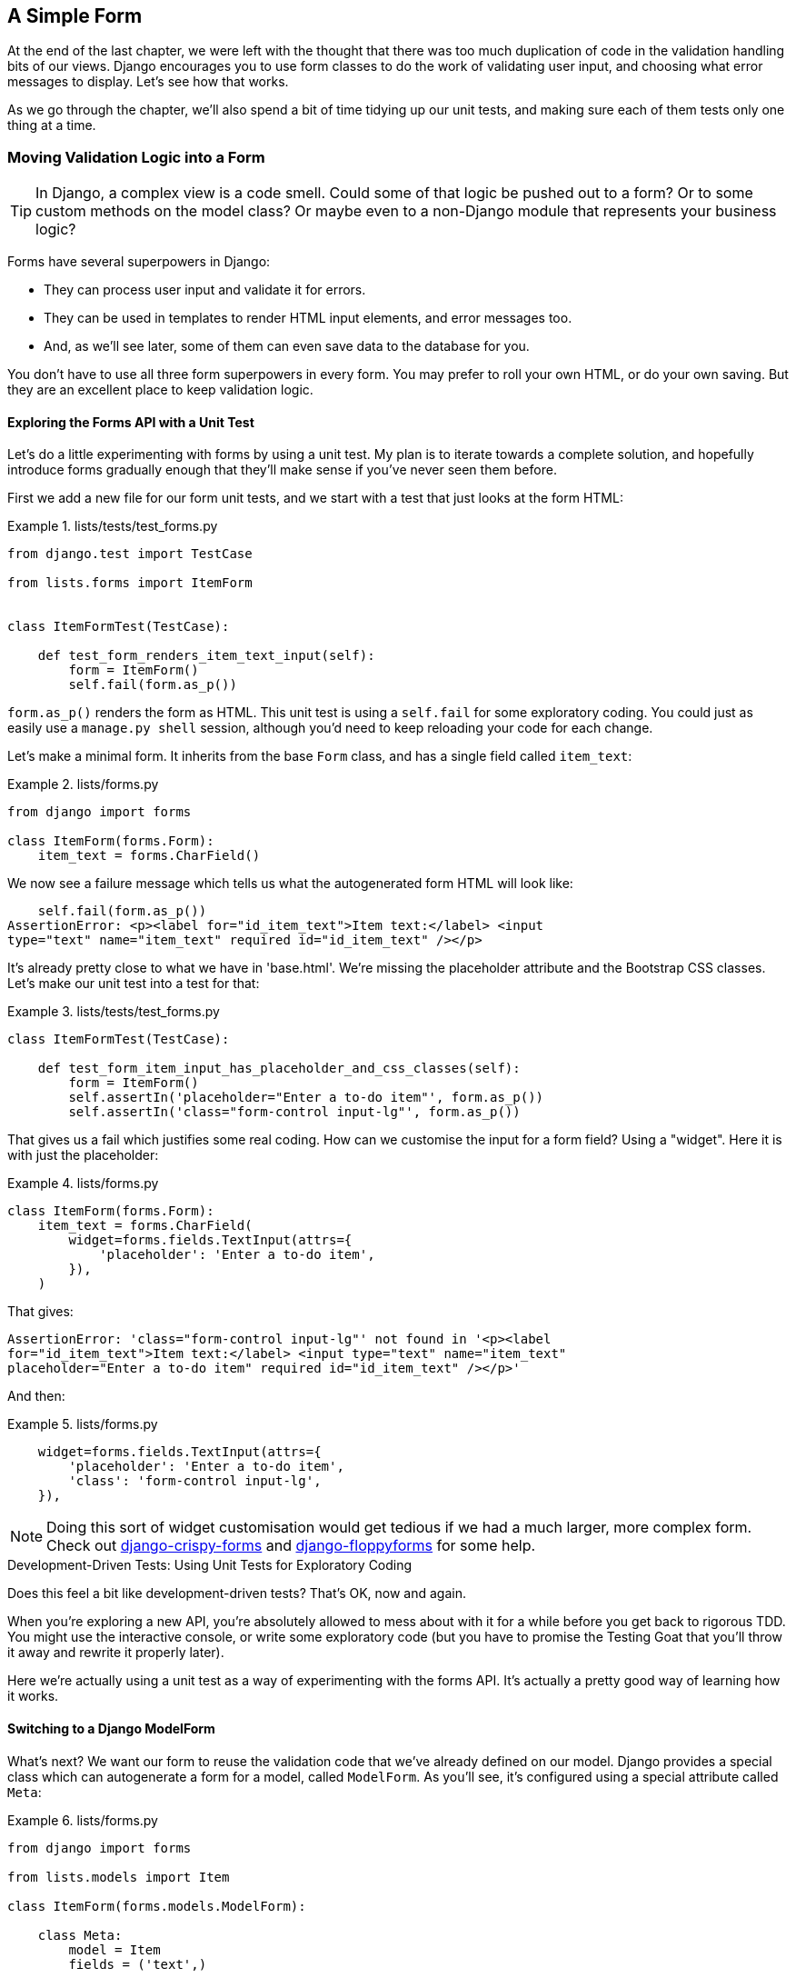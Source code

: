 [[chapter_simple_form]]
A Simple Form
-------------



At the end of the last chapter, we were left with the thought that there
was too much duplication of code in the validation handling bits of our
views. Django encourages you to use form classes to do the work of validating
user input, and choosing what error messages to display. Let's see how that
works.

As we go through the chapter, we'll also spend a bit of time tidying up our
unit tests, and making sure each of them tests only one thing at a time.


Moving Validation Logic into a Form
~~~~~~~~~~~~~~~~~~~~~~~~~~~~~~~~~~~

TIP: In Django, a complex view is a code smell.  Could some of that logic
    be pushed out to a form?  Or to some custom methods on the model class? Or
    maybe even to a non-Django module that represents your business logic? 
    

((("form data validation", "benefits of")))((("form data validation", "moving validation logic to forms", id="FDVmoving14")))((("user interactions", "form data validation", id="UIform14")))Forms have several superpowers in Django:

* They can process user input and validate it for errors.

* They can be used in templates to render HTML input elements, and error
  messages too.

* And, as we'll see later, some of them can even save data to the database
  for you.

You don't have to use all three form superpowers in every form.  You may prefer
to roll your own HTML, or do your own saving. But they are an excellent place
to keep validation logic.


Exploring the Forms API with a Unit Test
^^^^^^^^^^^^^^^^^^^^^^^^^^^^^^^^^^^^^^^^


((("Forms API", seealso="form data validation")))((("unit tests", "Forms API")))Let's do a little experimenting with forms by using a unit test.  My plan is to
iterate towards a complete solution, and hopefully introduce forms gradually
enough that they'll make sense if you've never seen them before.

First we add a new file for our form unit tests, and we start with a test that
just looks at the form HTML:

[role="sourcecode"]
.lists/tests/test_forms.py 
====
[source,python]
----
from django.test import TestCase

from lists.forms import ItemForm


class ItemFormTest(TestCase):

    def test_form_renders_item_text_input(self):
        form = ItemForm()
        self.fail(form.as_p())
----
====

`form.as_p()` renders the form as HTML.  This unit test is using a `self.fail`
for some exploratory coding.  You could just as easily use a `manage.py shell`
session, although you'd need to keep reloading your code for each change.

Let's make a minimal form.  It inherits from the base `Form` class, and has 
a single field called `item_text`:

[role="sourcecode"]
.lists/forms.py 
====
[source,python]
----
from django import forms

class ItemForm(forms.Form):
    item_text = forms.CharField()
----
====

We now see a failure message which tells us what the autogenerated form 
HTML will look like:

----
    self.fail(form.as_p())
AssertionError: <p><label for="id_item_text">Item text:</label> <input
type="text" name="item_text" required id="id_item_text" /></p>

----

It's already pretty close to what we have in 'base.html'.  We're missing
the placeholder attribute and the Bootstrap CSS classes.  Let's make our
unit test into a test for that:

[role="sourcecode"]
.lists/tests/test_forms.py 
====
[source,python]
----
class ItemFormTest(TestCase):

    def test_form_item_input_has_placeholder_and_css_classes(self):
        form = ItemForm()
        self.assertIn('placeholder="Enter a to-do item"', form.as_p())
        self.assertIn('class="form-control input-lg"', form.as_p())
----
====



That gives us a fail which justifies some real coding.  How can we customise
the input for a form field?  Using a "widget".  Here it is with just
the placeholder:


[role="sourcecode"]
.lists/forms.py 
====
[source,python]
----
class ItemForm(forms.Form):
    item_text = forms.CharField(
        widget=forms.fields.TextInput(attrs={
            'placeholder': 'Enter a to-do item',
        }),
    )
----
====

That gives:

----
AssertionError: 'class="form-control input-lg"' not found in '<p><label
for="id_item_text">Item text:</label> <input type="text" name="item_text"
placeholder="Enter a to-do item" required id="id_item_text" /></p>'
----

And then:

[role="sourcecode"]
.lists/forms.py 
====
[source,python]
----
    widget=forms.fields.TextInput(attrs={
        'placeholder': 'Enter a to-do item',
        'class': 'form-control input-lg',
    }),
----
====

NOTE: ((("django-crispy-forms")))((("django-floppyforms")))Doing this sort of widget customisation would get tedious if we 
    had a much larger, more complex form.  Check out
    https://django-crispy-forms.readthedocs.org/[django-crispy-forms] and
    http://bit.ly/1rR5eyD[django-floppyforms] for some help.

[role="pagebreak-before less_space"]
.Development-Driven Tests: Using Unit Tests for Exploratory Coding
*******************************************************************************

((("unit tests", "using for exploratory coding")))((("exploratory coding")))Does this feel a bit like development-driven tests?  That's OK, now 
and again.  


When you're exploring a new API, you're absolutely allowed to mess about with
it for a while before you get back to rigorous TDD.  You might use the 
interactive console, or write some exploratory code (but you have to promise
the Testing Goat that you'll throw it away and rewrite it properly later).

Here we're actually using a unit test as a way of experimenting with the
forms API. It's actually a pretty good way of learning how it works.
*******************************************************************************


Switching to a Django ModelForm
^^^^^^^^^^^^^^^^^^^^^^^^^^^^^^^




((("ModelForm class")))What's next?  We want our form to reuse the validation code that we've already
defined on our model.  Django provides a special class which can autogenerate
a form for a model, called `ModelForm`.  As you'll see, it's configured using a
special attribute called `Meta`:

[role="sourcecode"]
.lists/forms.py 
====
[source,python]
----
from django import forms

from lists.models import Item

class ItemForm(forms.models.ModelForm):

    class Meta:
        model = Item
        fields = ('text',)
----
====


In `Meta` we specify which model the form is for, and which fields we want it
to use.

++ModelForm++s do all sorts of smart stuff, like assigning sensible HTML
form input types to different types of field, and applying default 
validation.  Check out the 
https://docs.djangoproject.com/en/1.11/topics/forms/modelforms/[docs] for more
info.

We now have some different-looking form HTML:

----
AssertionError: 'placeholder="Enter a to-do item"' not found in '<p><label
for="id_text">Text:</label> <textarea name="text" cols="40" rows="10" required
id="id_text">\n</textarea></p>'
----


It's lost our placeholder and CSS class. But you can also see that it's using
`name="text"` instead of `name="item_text"`. We can probably live with that.
But it's using a `textarea` instead of a normal input, and that's not the UI we
want for our app. Thankfully, you can override widgets for `ModelForm` fields,
similarly to the way we did it with the normal form:


[role="sourcecode"]
.lists/forms.py 
====
[source,python]
----
class ItemForm(forms.models.ModelForm):

    class Meta:
        model = Item
        fields = ('text',)
        widgets = {
            'text': forms.fields.TextInput(attrs={
                'placeholder': 'Enter a to-do item',
                'class': 'form-control input-lg',
            }),
        }
----
====

That gets the test passing. 

Testing and Customising Form Validation
^^^^^^^^^^^^^^^^^^^^^^^^^^^^^^^^^^^^^^^


Now let's see if the `ModelForm` has picked up the same validation rules which we
defined on the model.  We'll also learn how to pass data into the form, as if
it came from the user:


[role="sourcecode"]
.lists/tests/test_forms.py (ch11l008)
====
[source,python]
----
    def test_form_validation_for_blank_items(self):
        form = ItemForm(data={'text': ''})
        form.save()
----
====

That gives us:

----
ValueError: The Item could not be created because the data didn't validate.
----

Good: the form won't allow you to save if you give it an empty item text.

Now let's see if we can get it to use the specific error message that we 
want.  The API for checking form validation 'before' we try to save any
data is a function called `is_valid`:

[role="sourcecode"]
.lists/tests/test_forms.py (ch11l009)
====
[source,python]
----
def test_form_validation_for_blank_items(self):
    form = ItemForm(data={'text': ''})
    self.assertFalse(form.is_valid())
    self.assertEqual(
        form.errors['text'],
        ["You can't have an empty list item"]
    )
----
====

Calling `form.is_valid()` returns `True` or `False`, but it also has the
side effect of validating the input data, and populating the `errors`
attribute.  It's a dictionary mapping the names of fields to lists of
errors for those fields (it's possible for a field to have more than 
one error).

That gives us:

----
AssertionError: ['This field is required.'] != ["You can't have an empty list
item"]
----

Django already has a default error message that we could present to the
user--you might use it if you were in a hurry to build your web app,
but we care enough to make our message special.  Customising it means
changing `error_messages`, another `Meta` variable:


[role="sourcecode"]
.lists/forms.py (ch11l010)
====
[source,python]
----
    class Meta:
        model = Item
        fields = ('text',)
        widgets = {
            'text': forms.fields.TextInput(attrs={
                'placeholder': 'Enter a to-do item',
                'class': 'form-control input-lg',
            }),
        }
        error_messages = {
            'text': {'required': "You can't have an empty list item"}
        }

----
====

----
OK
----

You know what would be even better than messing about with all these
error strings?  Having a constant:  


[role="sourcecode"]
.lists/forms.py (ch11l011)
====
[source,python]
----
EMPTY_ITEM_ERROR = "You can't have an empty list item"
[...]

        error_messages = {
            'text': {'required': EMPTY_ITEM_ERROR}
        }
----
====

Rerun the tests to see that they pass...OK.  Now we change the test:

[role="sourcecode"]
.lists/tests/test_forms.py (ch11l012) 
====
[source,python]
----
from lists.forms import EMPTY_ITEM_ERROR, ItemForm
[...]

    def test_form_validation_for_blank_items(self):
        form = ItemForm(data={'text': ''})
        self.assertFalse(form.is_valid())
        self.assertEqual(form.errors['text'], [EMPTY_ITEM_ERROR])
----
====

And the tests still pass:

----
OK
----

((("", startref="FDVmoving14")))Great.  Totes committable:

[subs="specialcharacters,quotes"]
----
$ *git status* # should show lists/forms.py and tests/test_forms.py
$ *git add lists*
$ *git commit -m "new form for list items"*
----


Using the Form in Our Views
~~~~~~~~~~~~~~~~~~~~~~~~~~~


((("form data validation", "using forms in views", id="FDVviews14")))I had originally thought to extend this form to capture uniqueness validation
as well as empty-item validation.  But there's a sort of corollary to the
"deploy as early as possible" lean methodology, which is "merge code as early
as possible".  In other words: while building this bit of forms code, it would
be easy to go on for ages, adding more and more functionality to the form--I
should know, because that's exactly what I did during the drafting of this
chapter, and I ended up doing all sorts of work making an all-singing,
all-dancing form class before I realised it wouldn't really work for our most
basic use case.

So, instead, try to use your new bit of code as soon as possible.  This makes
sure you never have unused bits of code lying around, and that you start
checking your code against "the real world" as soon as possible.

We have a form class which can render some HTML and do validation of at
least one kind of error--let's start using it!  We should be able to use
it in our 'base.html' template, and so in all of our views.


Using the Form in a View with a GET Request
^^^^^^^^^^^^^^^^^^^^^^^^^^^^^^^^^^^^^^^^^^^


((("GET requests")))((("HTML", "GET requests")))Let's start in our unit tests for the home view. We'll add a new method
that checks whether we're using the right kind of form:

[role="sourcecode"]
.lists/tests/test_views.py (ch11l013)
====
[source,python]
----
from lists.forms import ItemForm

class HomePageTest(TestCase):

    def test_uses_home_template(self):
        [...]

    def test_home_page_uses_item_form(self):
        response = self.client.get('/')
        self.assertIsInstance(response.context['form'], ItemForm)  #<1>
----
====

<1> `assertIsInstance` checks that our form is of the correct class.


That gives us:

----
KeyError: 'form'
----


So we use the form in our home page view:

[role="sourcecode"]
.lists/views.py (ch11l014)
====
[source,python]
----
[...]
from lists.forms import ItemForm
from lists.models import Item, List

def home_page(request):
    return render(request, 'home.html', {'form': ItemForm()})
----
====

OK, now let's try using it in the template--we replace the old `<input ..>`
with `{{ form.text }}`:


[role="sourcecode"]
.lists/templates/base.html (ch11l015)
====
[source,html]
----
  <form method="POST" action="{% block form_action %}{% endblock %}">
    {{ form.text }}
    {% csrf_token %}
    {% if error %}
      <div class="form-group has-error">
----
====

`{{ form.text }}` renders just the HTML input for the `text` field of the form.



A Big Find and Replace
^^^^^^^^^^^^^^^^^^^^^^

((("find and replace function")))((("grep command")))One thing we have done, though, is changed our form--it no longer uses
the same `id` and `name` attributes.  You'll see if we run our functional
tests that they fail the first time they try to find the input box:


----
selenium.common.exceptions.NoSuchElementException: Message: Unable to locate
element: [id="id_new_item"]
----

We'll need to fix this, and it's going to involve a big find and replace.
Before we do that, let's do a commit, to keep the rename separate from 
the logic change:

[subs="specialcharacters,quotes"]
----
$ *git diff* # review changes in base.html, views.py and its tests
$ *git commit -am "use new form in home_page, simplify tests. NB breaks stuff"*
----


Let's fix the functional tests.  A quick `grep` shows us there are several
places where we're using `id_new_item`:

[subs=""]
----
$ <strong>grep id_new_item functional_tests/test*</strong>
functional_tests/test_layout_and_styling.py:        inputbox =
self.browser.find_element_by_id('id_new_item')
functional_tests/test_layout_and_styling.py:        inputbox =
self.browser.find_element_by_id('id_new_item')
functional_tests/test_list_item_validation.py:
self.browser.find_element_by_id('id_new_item').send_keys(Keys.ENTER)
[...]
----

That's a good call for a refactor.  Let's make a new helper method
in 'base.py':

[role="sourcecode"]
.functional_tests/base.py (ch11l018)
====
[source,python]
----
class FunctionalTest(StaticLiveServerTestCase):
    [...]
    def get_item_input_box(self):
        return self.browser.find_element_by_id('id_text')
----
====

And then we use it throughout--I had to make four changes in 
'test_simple_list_creation.py', two in 'test_layout_and_styling.py', and four
in 'test_list_item_validation.py', for example:


[role="sourcecode dofirst-ch11l020 currentcontents"] 
.functional_tests/test_simple_list_creation.py
====
[source,python]
----
    # She is invited to enter a to-do item straight away
    inputbox = self.get_item_input_box()
----
====

Or:

[role="sourcecode currentcontents"] 
.functional_tests/test_list_item_validation.py
====
[source,python]
----
    # an empty list item. She hits Enter on the empty input box
    self.browser.get(self.live_server_url)
    self.get_item_input_box().send_keys(Keys.ENTER)
----
====

I won't show you every single one; I'm sure you can manage this for 
yourself!  You can redo the `grep` to check that you've caught them all.

We're past the first step, but now we have to bring the rest of the application
code in line with the change.  We need to find any occurrences of the old `id`
(`id_new_item`) and `name` (`item_text`) and replace them too, with `id_text` and
`text`, respectively:

[subs="specialcharacters,quotes"]
----
$ *grep -r id_new_item lists/*
lists/static/base.css:#id_new_item {
----

That's one change, and similarly for the `name`:

[role="dofirst-ch11l021"] 
[subs="specialcharacters,macros"]
----
$ pass:quotes[*grep -Ir item_text lists*]
[...]
lists/views.py:    item = Item(text=request.POST['item_text'], list=list_)
lists/views.py:            item = Item(text=request.POST['item_text'],
list=list_)
lists/tests/test_views.py:        self.client.post('/lists/new',
data={'item_text': 'A new list item'})
lists/tests/test_views.py:        response = self.client.post('/lists/new',
data={'item_text': 'A new list item'})
[...]
lists/tests/test_views.py:            data={'item_text': ''}
[...]
----

Once we're done, we rerun the unit tests to check that everything still works:

[role="dofirst-ch11l022"] 
[subs="specialcharacters,macros"]
----
$ pass:quotes[*python manage.py test lists*] 
[...]
.................
 ---------------------------------------------------------------------
Ran 17 tests in 0.126s

OK
----

And the functional tests too:

[subs="specialcharacters,macros"]
----
$ pass:quotes[*python manage.py test functional_tests*] 
[...]
  File "/.../superlists/functional_tests/test_simple_list_creation.py", line
37, in test_can_start_a_list_for_one_user
    return self.browser.find_element_by_id('id_text')
  File "/.../superlists/functional_tests/base.py", line 51, in
get_item_input_box
    return self.browser.find_element_by_id('id_text')
[...]
selenium.common.exceptions.NoSuchElementException: Message: Unable to locate
element: [id="id_text"]
[...]
FAILED (errors=3)
----

Not quite!  Let's look at where this is happening--if you check the line
number from one of the failures, you'll see that each time after we've
submitted a first item, the input box has disappeared from the lists page.

Checking 'views.py' and the `new_list` view we can see it's because if we
detect a validation error, we're not actually passing the form to the
'home.html' template:

[role="sourcecode currentcontents"] 
.lists/views.py
====
[source,python]
----
except ValidationError:
    list_.delete()
    error = "You can't have an empty list item"
    return render(request, 'home.html', {"error": error})
----
====

((("", startref="FDVviews14")))We'll want to use the form in this view too. Before we make any more changes
though, let's do a commit:

[subs="specialcharacters,quotes"]
----
$ *git status*
$ *git commit -am "rename all item input ids and names. still broken"*
----


Using the Form in a View That Takes POST Requests
~~~~~~~~~~~~~~~~~~~~~~~~~~~~~~~~~~~~~~~~~~~~~~~~~


((("form data validation", "processing POST requests", id="FDVpost14")))Now we want to adjust the unit tests for the `new_list` view, especially the
one that deals with validation. Let's take a look at it now:

[role="sourcecode currentcontents"]
.lists/tests/test_views.py
====
[source,python]
----
class NewListTest(TestCase):
    [...]

    def test_validation_errors_are_sent_back_to_home_page_template(self):
        response = self.client.post('/lists/new', data={'text': ''})
        self.assertEqual(response.status_code, 200)
        self.assertTemplateUsed(response, 'home.html')
        expected_error = escape("You can't have an empty list item")
        self.assertContains(response, expected_error)
----
====


Adapting the Unit Tests for the new_list View
^^^^^^^^^^^^^^^^^^^^^^^^^^^^^^^^^^^^^^^^^^^^^

For a start this test is testing too many things at once, so we've got 
an opportunity to clarify things here.  We should split out two different
assertions:

* If there's a validation error, we should render the home template, with a 200.
* If there's a validation error, the response should contain our error text.

And we can add a new one too:

* If there's a validation error, we should pass our form object to the
  template.

And while we're at it, we'll use our constant instead of the hardcoded string
for that error message:


[role="sourcecode"]
.lists/tests/test_views.py (ch11l023)
====
[source,python]
----
from lists.forms import ItemForm, EMPTY_ITEM_ERROR
[...]

class NewListTest(TestCase):
    [...]

    def test_for_invalid_input_renders_home_template(self):
        response = self.client.post('/lists/new', data={'text': ''})
        self.assertEqual(response.status_code, 200)
        self.assertTemplateUsed(response, 'home.html')


    def test_validation_errors_are_shown_on_home_page(self):
        response = self.client.post('/lists/new', data={'text': ''})
        self.assertContains(response, escape(EMPTY_ITEM_ERROR))


    def test_for_invalid_input_passes_form_to_template(self):
        response = self.client.post('/lists/new', data={'text': ''})
        self.assertIsInstance(response.context['form'], ItemForm)
----
====

Much better.  Each test is now clearly testing one thing, and, with a
bit of luck, just one will fail and tell us what to do:

[subs="specialcharacters,macros"]
----
$ pass:quotes[*python manage.py test lists*]
[...]
======================================================================
ERROR: test_for_invalid_input_passes_form_to_template
(lists.tests.test_views.NewListTest)
 ---------------------------------------------------------------------
Traceback (most recent call last):
  File "/.../superlists/lists/tests/test_views.py", line 49, in
test_for_invalid_input_passes_form_to_template
    self.assertIsInstance(response.context['form'], ItemForm)
[...]
KeyError: 'form'

 ---------------------------------------------------------------------
Ran 19 tests in 0.041s

FAILED (errors=1)
----



Using the Form in the View
^^^^^^^^^^^^^^^^^^^^^^^^^^

And here's how we use the form in the view:  


[role="sourcecode"]
.lists/views.py
====
[source,python]
----
def new_list(request):
    form = ItemForm(data=request.POST)  #<1>
    if form.is_valid():  #<2>
        list_ = List.objects.create()
        Item.objects.create(text=request.POST['text'], list=list_)
        return redirect(list_)
    else:
        return render(request, 'home.html', {"form": form})  #<3>
----
====

<1> We pass the `request.POST` data into the form's constructor.

<2> We use `form.is_valid()` to determine whether this is a good or a
    bad [keep-together]#submission#.

<3> In the invalid case, we pass the form down to the template, instead of
    our hardcoded error string.

That view is now looking much nicer!  And all our tests pass, except one:

----
    self.assertContains(response, escape(EMPTY_ITEM_ERROR))
[...]
AssertionError: False is not true : Couldn't find 'You can&#39;t have an empty
list item' in response
----


Using the Form to Display Errors in the Template
^^^^^^^^^^^^^^^^^^^^^^^^^^^^^^^^^^^^^^^^^^^^^^^^

We're failing because we're not yet using the form to display errors in the
template:

[role="sourcecode"]
.lists/templates/base.html (ch11l026)
====
[source,html]
----
  <form method="POST" action="{% block form_action %}{% endblock %}">
    {{ form.text }}
    {% csrf_token %}
    {% if form.errors %}  <1>
      <div class="form-group has-error">
        <div class="help-block">{{ form.text.errors }}</div>  <2>
      </div>
    {% endif %}
  </form>
----
====

<1> `form.errors` contains a list of all the errors for the form.

<2> `form.text.errors` is a list of just the errors for the `text` field.

What does that do to our tests?

----
FAIL: test_validation_errors_end_up_on_lists_page
(lists.tests.test_views.ListViewTest)
[...]
AssertionError: False is not true : Couldn't find 'You can&#39;t have an empty
list item' in response
----

An unexpected failure--it's actually in the tests for our final view,
`view_list`.  Because we've changed the way errors are displayed in 'all'
templates, we're no longer showing the error that we manually pass into the
template.

That means we're going to need to rework `view_list` as well, before we can
get back to a working state.((("", startref="FDVpost14")))


Using the Form in the Other View
~~~~~~~~~~~~~~~~~~~~~~~~~~~~~~~~


((("form data validation", "processing POST and GET requests", id="FDVproget14")))This view handles both GET and POST requests.  Let's start with checking 
that the form is used in GET requests.  We can have a new test for that:

//ch11l027
[role="sourcecode"]
.lists/tests/test_views.py
====
[source,python]
----
class ListViewTest(TestCase):
    [...]

    def test_displays_item_form(self):
        list_ = List.objects.create()
        response = self.client.get(f'/lists/{list_.id}/')
        self.assertIsInstance(response.context['form'], ItemForm)
        self.assertContains(response, 'name="text"')
----
====

That gives:

----
KeyError: 'form'
----

Here's a minimal implementation:

[role="sourcecode"]
.lists/views.py (ch11l028)
====
[source,python]
----
def view_list(request, list_id):
    [...]
    form = ItemForm()
    return render(request, 'list.html', {
        'list': list_, "form": form, "error": error
    })
----
====


A Helper Method for Several Short Tests
^^^^^^^^^^^^^^^^^^^^^^^^^^^^^^^^^^^^^^^


((("helper methods")))Next we want to use the form errors in the second view.
We'll split our current single test for the
invalid case (`test_validation_errors_end_up_on_lists_page`) into several
separate ones:

[role="sourcecode"]
.lists/tests/test_views.py (ch11l030)
====
[source,python]
----
class ListViewTest(TestCase):
    [...]

    def post_invalid_input(self):
        list_ = List.objects.create()
        return self.client.post(
            f'/lists/{list_.id}/',
            data={'text': ''}
        )

    def test_for_invalid_input_nothing_saved_to_db(self):
        self.post_invalid_input()
        self.assertEqual(Item.objects.count(), 0)

    def test_for_invalid_input_renders_list_template(self):
        response = self.post_invalid_input()
        self.assertEqual(response.status_code, 200)
        self.assertTemplateUsed(response, 'list.html')

    def test_for_invalid_input_passes_form_to_template(self):
        response = self.post_invalid_input()
        self.assertIsInstance(response.context['form'], ItemForm)

    def test_for_invalid_input_shows_error_on_page(self):
        response = self.post_invalid_input()
        self.assertContains(response, escape(EMPTY_ITEM_ERROR))
----
====

By making a little helper function, `post_invalid_input`, we can make four
separate tests without duplicating lots of lines of code. 

We've seen this several times now. It often feels more natural to write view
tests as a single, monolithic block of assertions--the view should do this
and this and this, then return that with this.  But breaking things out into
multiple tests is definitely worthwhile; as we saw in previous chapters, it
helps you isolate the exact problem you may have, when you later come and
change your code and accidentally introduce a bug. Helper methods are one of
the tools that lower the psychological barrier.

For example, now we can see there's just one failure, and it's a clear one:


----
FAIL: test_for_invalid_input_shows_error_on_page
(lists.tests.test_views.ListViewTest)
AssertionError: False is not true : Couldn't find 'You can&#39;t have an empty
list item' in response
----

Now let's see if we can properly rewrite the view to use our form.  Here's a
first cut:


//ch11l031
[role="sourcecode"]
.lists/views.py
====
[source,python]
----
def view_list(request, list_id):
    list_ = List.objects.get(id=list_id)
    form = ItemForm()
    if request.method == 'POST':
        form = ItemForm(data=request.POST)
        if form.is_valid():
            Item.objects.create(text=request.POST['text'], list=list_)
            return redirect(list_)
    return render(request, 'list.html', {'list': list_, "form": form})
----
====

That gets the unit tests passing:

----
Ran 23 tests in 0.086s

OK
----



How about the FTs?


----
ERROR: test_cannot_add_empty_list_items
(functional_tests.test_list_item_validation.ItemValidationTest)
 ---------------------------------------------------------------------
Traceback (most recent call last):
File "/.../superlists/functional_tests/test_list_item_validation.py", line
15, in test_cannot_add_empty_list_items
[...]
selenium.common.exceptions.NoSuchElementException: Message: Unable to locate
element: .has-error
----

Nope.

[role="pagebreak-before"]
An Unexpected Benefit: Free Client-Side Validation from HTML5
^^^^^^^^^^^^^^^^^^^^^^^^^^^^^^^^^^^^^^^^^^^^^^^^^^^^^^^^^^^^^

((("HTML5")))What's going on here?  Let's add our usual `time.sleep` before the
error, and take a look at what's happening (or spin up the site
manually with `manage.py runserver` if you prefer (see <<fig1401>>).

[[fig1401]]
.HTML5 validation says no
image::images/twp2_1401.png["The input with a popup saying 'please fill out this field'"]

It seems like the browser is preventing the user from even submitting
the input when it's empty.

It's because Django has added the `required` attribute to the HTML
inputfootnote:[This is a new feature in Django 1.11.]
(take another look at our `as_p()` printouts from earlier if you don't
believe me).  This is a 
https://developer.mozilla.org/en-US/docs/Web/HTML/Element/Input#attr-required[new feature of HTML5],
and browsers nowadays will do some validation at the client side if they
see it, preventing users from even submitting invalid input.

Let's change our FT to reflect that:

[role="sourcecode"]
.functional_tests/test_list_item_validation.py (ch11l032)
====
[source,python]
----
    def test_cannot_add_empty_list_items(self):
        # Edith goes to the home page and accidentally tries to submit
        # an empty list item. She hits Enter on the empty input box
        self.browser.get(self.live_server_url)
        self.get_item_input_box().send_keys(Keys.ENTER)

        # The browser intercepts the request, and does not load the
        # list page
        self.wait_for(lambda: self.browser.find_elements_by_css_selector(
            '#id_text:invalid'  #<1>
        ))

        # She starts typing some text for the new item and the error disappears
        self.get_item_input_box().send_keys('Buy milk')
        self.wait_for(lambda: self.browser.find_elements_by_css_selector(
            '#id_text:valid'  #<2>
        ))

        # And she can submit it successfully
        self.get_item_input_box().send_keys(Keys.ENTER)
        self.wait_for_row_in_list_table('1: Buy milk')

        # Perversely, she now decides to submit a second blank list item
        self.get_item_input_box().send_keys(Keys.ENTER)

        # Again, the browser will not comply
        self.wait_for_row_in_list_table('1: Buy milk')
        self.wait_for(lambda: self.browser.find_elements_by_css_selector(
            '#id_text:invalid'
        ))

        # And she can correct it by filling some text in
        self.get_item_input_box().send_keys('Make tea')
        self.wait_for(lambda: self.browser.find_elements_by_css_selector(
            '#id_text:valid'
        ))
        self.get_item_input_box().send_keys(Keys.ENTER)
        self.wait_for_row_in_list_table('1: Buy milk')
        self.wait_for_row_in_list_table('2: Make tea')
----
====

<1> Instead of checking for our custom error message, we check using the
    CSS pseudoselector `:invalid`, which the browser applies to any
    HTML5 input that has invalid input.

<2> And its converse in the case of valid inputs.  

See how useful and flexible our `self.wait_for` function is turning out to
be?

((("", startref="FDVproget14")))Our FT does look quite different from how it started though, doesn't it? I'm
sure that's raising a lot of questions in your mind right now. Put a pin in
them for a moment; I promise we'll talk. Let's first see if we're back to
passing tests:


[subs="specialcharacters,macros"]
----
$ pass:quotes[*python manage.py test functional_tests*]
[...]
....
 ---------------------------------------------------------------------
Ran 4 tests in 12.154s

OK
----



A Pat on the Back
~~~~~~~~~~~~~~~~~

First let's give ourselves a massive pat on the back: we've just made a major
change to our small app--that input field, with its name and ID, is absolutely
critical to making everything work.  We've touched seven or eight different
files, doing a refactor that's quite involved...this is the kind of thing that,
without tests, would seriously worry me.  In fact, I might well have decided
that it wasn't worth messing with code that works.  But, because we have a full
tests suite, we can delve around, tidying things up, safe in the knowledge
that the tests are there to spot any mistakes we make.  It just makes it that
much likelier that you're going to keep refactoring, keep tidying up, keep
gardening, keep tending your code, keep everything neat and tidy and clean and
smooth and precise and concise and functional and good.

[role="scratchpad"]
*****
* '[strikethrough line-through]#Remove duplication of validation logic in
  views#'
*****

And it's definitely time for a commit:

[subs="specialcharacters,quotes"]
----
$ *git diff* 
$ *git commit -am "use form in all views, back to working state"*
----

[role="pagebreak-before less_space"]
But Have We Wasted a Lot of Time?
~~~~~~~~~~~~~~~~~~~~~~~~~~~~~~~~~


((("form data validation", "benefits of")))But what about our custom error message?  What about all that effort
rendering the form in our HTML template?  We're not even passing those
errors from Django to the user if the browser is intercepting the requests
before the user even makes them?  And our FT isn't even testing that stuff
any more!

Well, you're quite right.  But there are two or three reasons all our time
hasn't been wasted.  Firstly, client-side validation isn't enough to guarantee
you're protected from bad inputs, so you always need the server side as well
if you really care about data integrity; using a form is a nice way of
encapsulating that logic.

((("HTML5")))Also, not all browsers ('cough--Safari--cough') fully implement HTML5, so some
users are still going to see our custom error message. And if or when we come
to letting users access our data via an API (see <<appendix_rest_api>>), then
our validation messages will come back into use.

On top of that, we'll be able to reuse all our validation and forms code and
the front-end `.has-error` classes in the next chapter, when we do some more
advanced validation that can't be done by HTML5 magic.

But you know, even if all that wasn't true, you still can't beat yourself up
for occasionally going down a blind alley while you're coding.  None of us
can see the future, and we should concentrate on finding the right solution
rather than the time "wasted" on the wrong solution.



Using the Form's Own Save Method
~~~~~~~~~~~~~~~~~~~~~~~~~~~~~~~~


((("form data validation", "using form&#x2019;s own save method", id="FDVsave14")))There are a couple more things we can do to make our views even simpler.  I've
mentioned that forms are supposed to be able to save data to the database for
us.  Our case won't quite work out of the box, because the item needs to know
what list to save to, but it's not hard to fix that.

We start, as always, with a test.  Just to illustrate what the problem is,
let's see what happens if we just try to call `form.save()`:


[role="sourcecode"]
.lists/tests/test_forms.py (ch11l033)
====
[source,python]
----
    def test_form_save_handles_saving_to_a_list(self):
        form = ItemForm(data={'text': 'do me'})
        new_item = form.save()
----
====

Django isn't happy, because an item needs to belong to a list:

----
django.db.utils.IntegrityError: NOT NULL constraint failed: lists_item.list_id
----

Our solution is to tell the form's save method what list it should save to:

[role="sourcecode"]
.lists/tests/test_forms.py
====
[source,python]
----
from lists.models import Item, List
[...]

    def test_form_save_handles_saving_to_a_list(self):
        list_ = List.objects.create()
        form = ItemForm(data={'text': 'do me'})
        new_item = form.save(for_list=list_)
        self.assertEqual(new_item, Item.objects.first())
        self.assertEqual(new_item.text, 'do me')
        self.assertEqual(new_item.list, list_)
----
====
//34

We then make sure that the item is correctly saved to the database, with
the right attributes:

----
TypeError: save() got an unexpected keyword argument 'for_list'
----

And here's how we can implement our custom save method:

[role="sourcecode"]
.lists/forms.py (ch11l035)
====
[source,python]
----
    def save(self, for_list):
        self.instance.list = for_list
        return super().save()
----
====

The `.instance` attribute on a form represents the database object that is
being modified or created.  And I only learned that as I was writing this
chapter!  There are other ways of getting this to work, including manually
creating the object yourself, or using the `commit=False` argument to save,
but this is the neatest I think.  We'll explore a different way of making
a form "know" what list it's for in the next [keep-together]#chapter#:

----
Ran 24 tests in 0.086s
OK
----


Finally we can refactor our views. `new_list` first:


[role="sourcecode"]
.lists/views.py
====
[source,python]
----
def new_list(request):
    form = ItemForm(data=request.POST)
    if form.is_valid():
        list_ = List.objects.create()
        form.save(for_list=list_)
        return redirect(list_)
    else:
        return render(request, 'home.html', {"form": form})
----
====
//35

Rerun the test to check that everything still passes:

----
Ran 24 tests in 0.086s
OK
----

And now `view_list`:

[role="sourcecode"]
.lists/views.py
====
[source,python]
----
def view_list(request, list_id):
    list_ = List.objects.get(id=list_id)
    form = ItemForm()
    if request.method == 'POST':
        form = ItemForm(data=request.POST)
        if form.is_valid():
            form.save(for_list=list_)
            return redirect(list_)
    return render(request, 'list.html', {'list': list_, "form": form})
----
====

And we still have full passes:

----
Ran 24 tests in 0.111s
OK
----

and:

//36 = remove unused imports
[role="dofirst-ch11l037"]
----
Ran 4 tests in 14.367s
OK
----

Great!  Our two views are now looking very much like "normal" Django views:
they take information from a user's request, combine it with some custom logic
or information from the URL (`list_id`), pass it to a form for validation
and possible saving, and then redirect or render a template.



Forms and validation are really important in Django, and in web programming in
general, so let's try to make a slightly more complicated one in the
next chapter.((("", startref="FDVsave14")))


[role="pagebreak-before"]
.Tips
*******************************************************************************
((("form data validation", "best practices")))((("thin views vs. complex views")))((("complex views vs. thin views")))Thin views::
    If you find yourself looking at complex views, and having to write a lot of
    tests for them, it's time to start thinking about whether that logic could
    be moved elsewhere: possibly to a form, like we've done here.  
+
Another possible place would be a custom method on the model class.
    And--once the complexity of the app demands it--out of Django-specific
    files and into your own classes and functions, that capture your core
    business logic.
    

Each test should test one thing::
    ((("unit tests", "testing only one thing")))((("testing best practices")))The heuristic is to be suspicious if there's more than one assertion in a
    test. Sometimes two assertions are closely related, so they belong
    together. But often your first draft of a test ends up testing multiple
    behaviours, and it's worth rewriting it as several tests. Helper functions
    can keep them from getting too bloated.((("", startref="UIform14")))
*******************************************************************************

